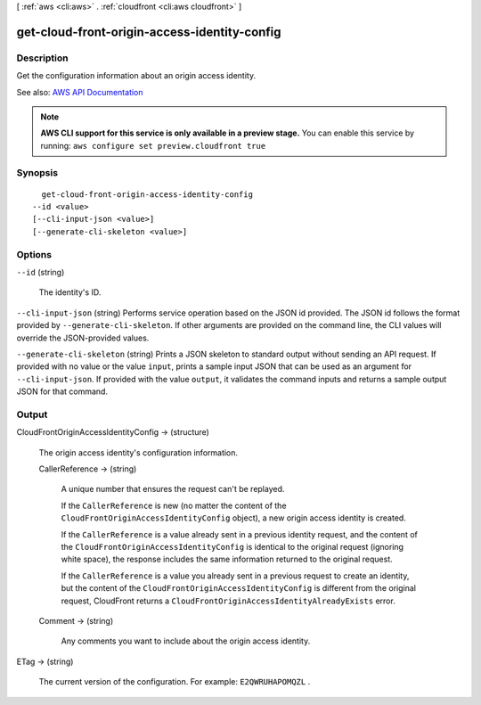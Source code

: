 [ :ref:`aws <cli:aws>` . :ref:`cloudfront <cli:aws cloudfront>` ]

.. _cli:aws cloudfront get-cloud-front-origin-access-identity-config:


*********************************************
get-cloud-front-origin-access-identity-config
*********************************************



===========
Description
===========



Get the configuration information about an origin access identity. 



See also: `AWS API Documentation <https://docs.aws.amazon.com/goto/WebAPI/cloudfront-2017-03-25/GetCloudFrontOriginAccessIdentityConfig>`_


.. note::

  **AWS CLI support for this service is only available in a preview stage.** You can enable this service by running: ``aws configure set preview.cloudfront true`` 



========
Synopsis
========

::

    get-cloud-front-origin-access-identity-config
  --id <value>
  [--cli-input-json <value>]
  [--generate-cli-skeleton <value>]




=======
Options
=======

``--id`` (string)


  The identity's ID. 

  

``--cli-input-json`` (string)
Performs service operation based on the JSON id provided. The JSON id follows the format provided by ``--generate-cli-skeleton``. If other arguments are provided on the command line, the CLI values will override the JSON-provided values.

``--generate-cli-skeleton`` (string)
Prints a JSON skeleton to standard output without sending an API request. If provided with no value or the value ``input``, prints a sample input JSON that can be used as an argument for ``--cli-input-json``. If provided with the value ``output``, it validates the command inputs and returns a sample output JSON for that command.



======
Output
======

CloudFrontOriginAccessIdentityConfig -> (structure)

  

  The origin access identity's configuration information. 

  

  CallerReference -> (string)

    

    A unique number that ensures the request can't be replayed.

     

    If the ``CallerReference`` is new (no matter the content of the ``CloudFrontOriginAccessIdentityConfig`` object), a new origin access identity is created.

     

    If the ``CallerReference`` is a value already sent in a previous identity request, and the content of the ``CloudFrontOriginAccessIdentityConfig`` is identical to the original request (ignoring white space), the response includes the same information returned to the original request. 

     

    If the ``CallerReference`` is a value you already sent in a previous request to create an identity, but the content of the ``CloudFrontOriginAccessIdentityConfig`` is different from the original request, CloudFront returns a ``CloudFrontOriginAccessIdentityAlreadyExists`` error. 

    

    

  Comment -> (string)

    

    Any comments you want to include about the origin access identity. 

    

    

  

ETag -> (string)

  

  The current version of the configuration. For example: ``E2QWRUHAPOMQZL`` .

  

  

